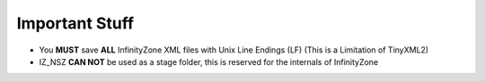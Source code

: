 Important Stuff
=========================================

* You **MUST** save **ALL** InfinityZone XML files with Unix Line Endings (LF) 
  (This is a Limitation of TinyXML2)

* IZ_NSZ **CAN NOT** be used as a stage folder, this is reserved for the internals of InfinityZone